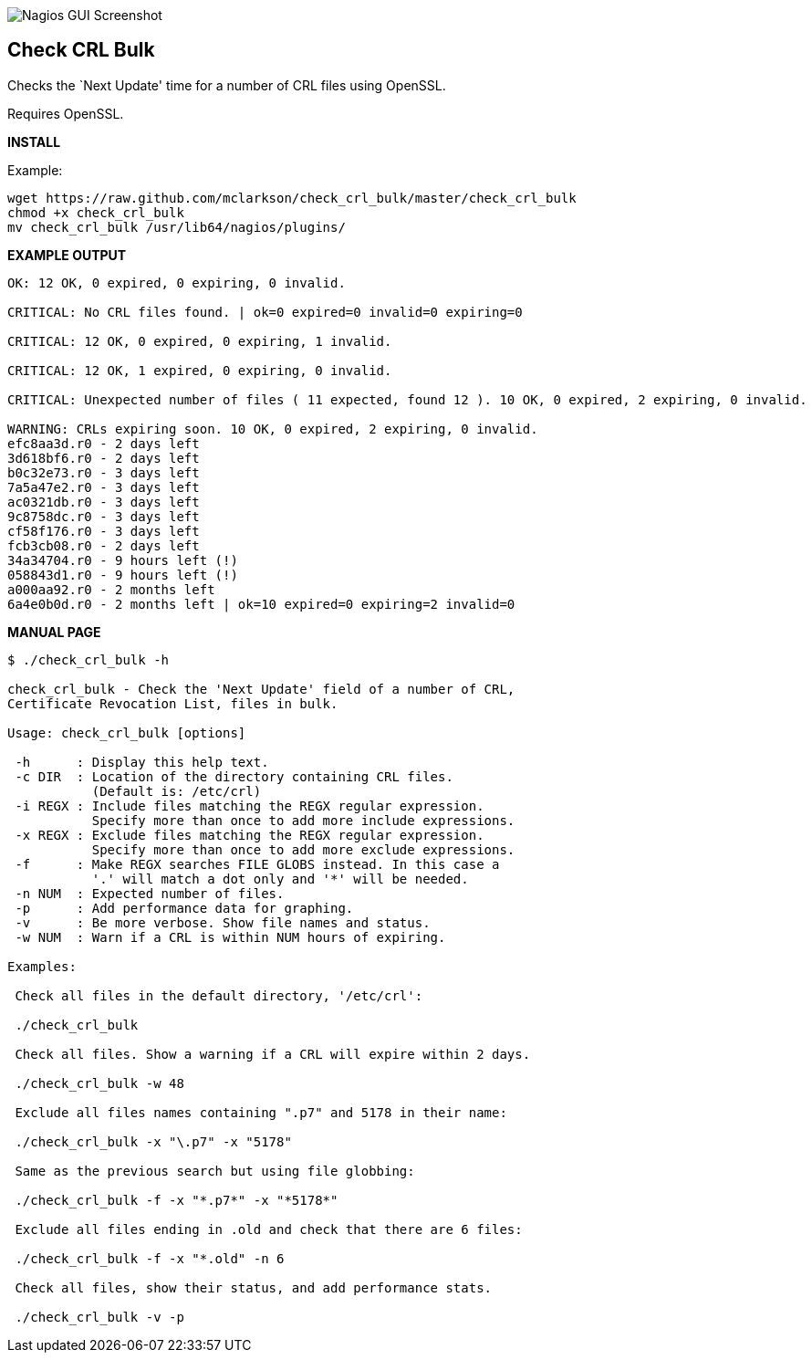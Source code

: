 ++++
<img src="http://www.smorg.co.uk/images/check_crl_bulk.png"
alt="Nagios GUI Screenshot" style="float:none" />
++++

Check CRL Bulk
--------------

Checks the `Next Update' time for a number of CRL files using OpenSSL.

Requires OpenSSL.

*INSTALL*

Example:

----
wget https://raw.github.com/mclarkson/check_crl_bulk/master/check_crl_bulk
chmod +x check_crl_bulk
mv check_crl_bulk /usr/lib64/nagios/plugins/
----

*EXAMPLE OUTPUT*

----
OK: 12 OK, 0 expired, 0 expiring, 0 invalid.

CRITICAL: No CRL files found. | ok=0 expired=0 invalid=0 expiring=0

CRITICAL: 12 OK, 0 expired, 0 expiring, 1 invalid.

CRITICAL: 12 OK, 1 expired, 0 expiring, 0 invalid.

CRITICAL: Unexpected number of files ( 11 expected, found 12 ). 10 OK, 0 expired, 2 expiring, 0 invalid.

WARNING: CRLs expiring soon. 10 OK, 0 expired, 2 expiring, 0 invalid.
efc8aa3d.r0 - 2 days left
3d618bf6.r0 - 2 days left
b0c32e73.r0 - 3 days left
7a5a47e2.r0 - 3 days left
ac0321db.r0 - 3 days left
9c8758dc.r0 - 3 days left
cf58f176.r0 - 3 days left
fcb3cb08.r0 - 2 days left
34a34704.r0 - 9 hours left (!)
058843d1.r0 - 9 hours left (!)
a000aa92.r0 - 2 months left
6a4e0b0d.r0 - 2 months left | ok=10 expired=0 expiring=2 invalid=0
----

*MANUAL PAGE*

----
$ ./check_crl_bulk -h

check_crl_bulk - Check the 'Next Update' field of a number of CRL,
Certificate Revocation List, files in bulk.

Usage: check_crl_bulk [options]

 -h      : Display this help text.
 -c DIR  : Location of the directory containing CRL files.
           (Default is: /etc/crl)
 -i REGX : Include files matching the REGX regular expression.
           Specify more than once to add more include expressions.
 -x REGX : Exclude files matching the REGX regular expression.
           Specify more than once to add more exclude expressions.
 -f      : Make REGX searches FILE GLOBS instead. In this case a
           '.' will match a dot only and '*' will be needed.
 -n NUM  : Expected number of files.
 -p      : Add performance data for graphing.
 -v      : Be more verbose. Show file names and status.
 -w NUM  : Warn if a CRL is within NUM hours of expiring.

Examples:

 Check all files in the default directory, '/etc/crl':

 ./check_crl_bulk

 Check all files. Show a warning if a CRL will expire within 2 days.

 ./check_crl_bulk -w 48

 Exclude all files names containing ".p7" and 5178 in their name:

 ./check_crl_bulk -x "\.p7" -x "5178"

 Same as the previous search but using file globbing:

 ./check_crl_bulk -f -x "*.p7*" -x "*5178*"

 Exclude all files ending in .old and check that there are 6 files:

 ./check_crl_bulk -f -x "*.old" -n 6

 Check all files, show their status, and add performance stats.

 ./check_crl_bulk -v -p

----

